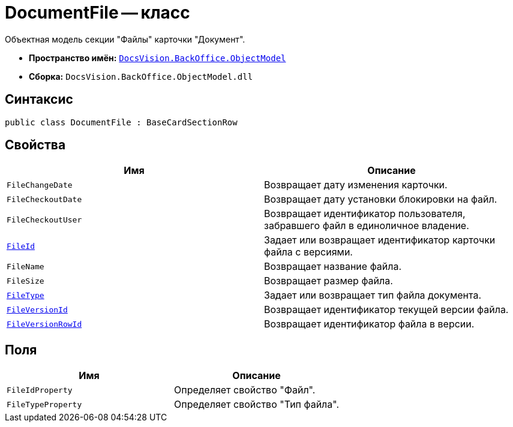 = DocumentFile -- класс

Объектная модель секции "Файлы" карточки "Документ".

* *Пространство имён:* `xref:api/DocsVision/Platform/ObjectModel/ObjectModel_NS.adoc[DocsVision.BackOffice.ObjectModel]`
* *Сборка:* `DocsVision.BackOffice.ObjectModel.dll`

== Синтаксис

[source,csharp]
----
public class DocumentFile : BaseCardSectionRow
----

== Свойства

[cols=",",options="header"]
|===
|Имя |Описание
|`FileChangeDate` |Возвращает дату изменения карточки.
|`FileCheckoutDate` |Возвращает дату установки блокировки на файл.
|`FileCheckoutUser` |Возвращает идентификатор пользователя, забравшего файл в единоличное владение.
|`xref:api/DocsVision/BackOffice/ObjectModel/DocumentFile.FileId_PR.adoc[FileId]` |Задает или возвращает идентификатор карточки файла с версиями.
|`FileName` |Возвращает название файла.
|`FileSize` |Возвращает размер файла.
|`xref:api/DocsVision/BackOffice/ObjectModel/DocumentFile.FileType_PR.adoc[FileType]` |Задает или возвращает тип файла документа.
|`xref:api/DocsVision/BackOffice/ObjectModel/DocumentFile.FileVersionId_PR.adoc[FileVersionId]` |Возвращает идентификатор текущей версии файла.
|`xref:api/DocsVision/BackOffice/ObjectModel/DocumentFile.FileVersionRowId_PR.adoc[FileVersionRowId]` |Возвращает идентификатор файла в версии.
|===

== Поля

[cols=",",options="header"]
|===
|Имя |Описание
|`FileIdProperty` |Определяет свойство "Файл".
|`FileTypeProperty` |Определяет свойство "Тип файла".
|===
